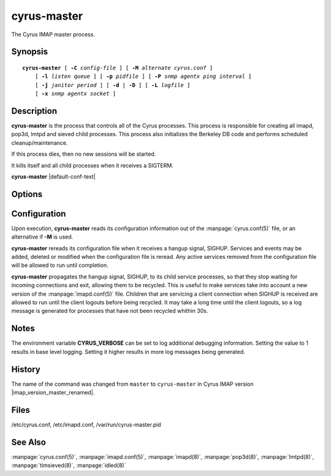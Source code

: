 .. _imap-admin-commands-cyrus-master:

================
**cyrus-master**
================

The Cyrus IMAP master process.

Synopsis
========

.. parsed-literal::

    **cyrus-master** [ **-C** *config-file* ] [ **-M** *alternate cyrus.conf* ]
        [ **-l** *listen queue* ] [ **-p** *pidfile* ] [ **-P** *snmp agentx ping interval* ]
        [ **-j** *janitor period* ] [ **-d** | **-D** ] [ **-L** *logfile* ]
        [ **-x** *snmp agentx socket* ]

Description
===========

**cyrus-master** is the process that controls all of the Cyrus
processes. This process is responsible for creating all imapd, pop3d,
lmtpd and sieved child processes. This process also initializes the
Berkeley DB code and performs scheduled cleanup/maintenance.

If this process dies, then no new sessions will be started.

It kills itself and all child processes when it receives a SIGTERM.

**cyrus-master** |default-conf-text|

Options
=======

.. program:: cyrus-master

.. option:: -C  alternate imapd.conf

    |cli-dash-c-text|

.. option:: -M  alternate cyrus.conf

    Specifies an alternate cyrus.conf for use by master.

.. option:: -l  listen queue backlog

    Increase the listen queue backlog. By default, the listen queue is
    set to 32.   On systems with a high connection rate, it may be
    desirable to increase this value. refer to :manpage:`listen(2)` for
    details.

.. option:: -j  janitor full-sweeps per second

    Sets the amount of times per second the janitor should sweep the
    entire child table.  Leave it at the default of 1 unless you have a
    really high fork rate (and you have not increased the child hash
    table size when you compiled Cyrus from its default of 10000
    entries).

.. option:: -p  pidfile

    Use *pidfile* as the pidfile.  If not specified, defaults to
    ``/var/run/cyrus-master.pid``

.. option:: -P  snmp agentx ping interval

    Sets the amount on time in seconds the subagent will try and
    reconnect to the master agent (snmpd) if it ever becomes (or
    starts) disconnected.  Requires net-snmp 5.0 or higher.

.. option:: -d

    Start in daemon mode (run in background and disconnect from
    controlling terminal).

.. option:: -D

    Don't close stdin/stdout/stderr. Primarily useful for debugging.
    Note that **-d** and **-D** cannot be used together; consider using
    **-L** instead.

.. option:: -L  logfile

    Redirect stdout and stderr to the given *logfile*.

.. option:: -x  snmp agentx socket

    Address the master agent (most likely snmpd) listens on.
    Requires net-snmp 5.0 or higher.

Configuration
=============

Upon execution, **cyrus-master** reads its configuration information
out of the :manpage:`cyrus.conf(5)` file, or an alternative if **-M**
is used.

**cyrus-master** rereads its configuration file when it receives a
hangup signal, SIGHUP.  Services and events may be added, deleted or
modified when the configuration file is reread.  Any active services
removed from the configuration file will be allowed to run until
completion.

**cyrus-master** propagates the hangup signal, SIGHUP, to its child
service processes, so that they stop waiting for incoming connections
and exit, allowing them to be recycled.  This is useful to make
services take into account a new version of the
:manpage:`imapd.conf(5)` file.  Children that are servicing a client
connection when SIGHUP is received are allowed to run until the client
logouts before being recycled. It may take a long time until the client
logouts, so a log message is generated for processes that have not been
recycled whithin 30s.

Notes
=====

The environment variable **CYRUS_VERBOSE** can be set to log additional
debugging information. Setting the value to 1 results in base level logging.
Setting it higher results in more log messages being generated.

History
=======

The name of the command was changed from ``master`` to ``cyrus-master``
in Cyrus IMAP version |imap_version_master_renamed|.

Files
=====

/etc/cyrus.conf,
/etc/imapd.conf,
/var/run/cyrus-master.pid

See Also
========

:manpage:`cyrus.conf(5)`, :manpage:`imapd.conf(5)`, :manpage:`imapd(8)`,
:manpage:`pop3d(8)`, :manpage:`lmtpd(8)`, :manpage:`timsieved(8)`,
:manpage:`idled(8)`
